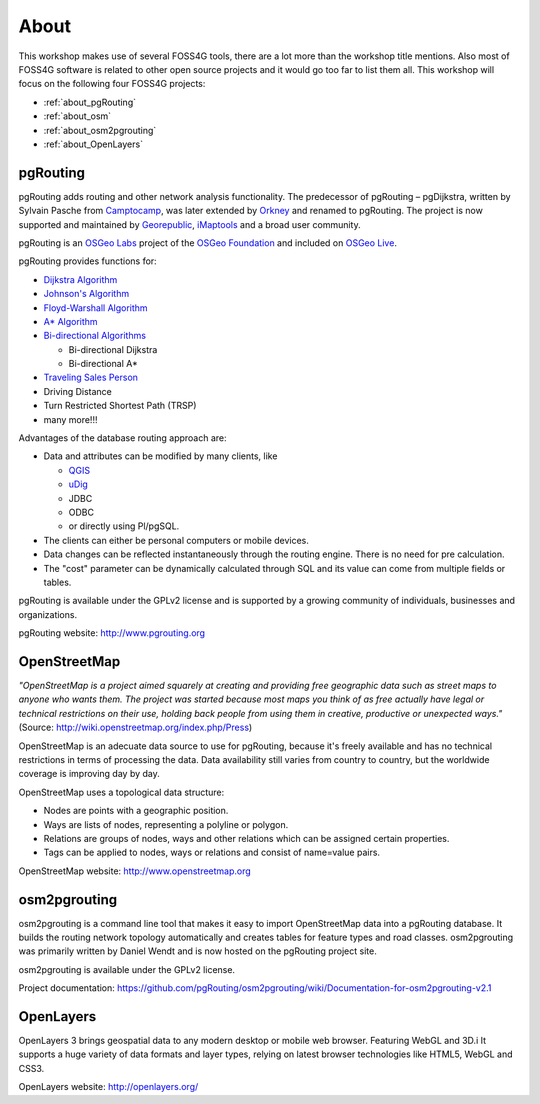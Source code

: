 ..
   ****************************************************************************
    pgRouting Workshop Manual
    Copyright(c) pgRouting Contributors

    This documentation is licensed under a Creative Commons Attribution-Share
    Alike 3.0 License: http://creativecommons.org/licenses/by-sa/3.0/
   ****************************************************************************

.. _about:

About
===============================================================================


.. image:: images/osgeo.png
    :align: center
    :target: http://www.osgeo.org/

This workshop makes use of several FOSS4G tools, there are a lot more than the workshop title mentions.
Also most of FOSS4G software is related to other open source projects and it would go too far to list them all.
This workshop will focus on the following four FOSS4G projects:

* :ref:`about_pgRouting`
* :ref:`about_osm`
* :ref:`about_osm2pgrouting`
* :ref:`about_OpenLayers`


.. _about_pgRouting:

pgRouting
-------------------------------------------------------------------------------

.. image:: images/pgrouting.png
    :align: center
    :target: http://pgrouting.org/


pgRouting adds routing and other network analysis functionality.
The predecessor of pgRouting – pgDijkstra, written by Sylvain Pasche from `Camptocamp <http://camptocamp.com>`_, was later extended by `Orkney <http://www.orkney.co.jp>`_ and renamed to pgRouting.
The project is now supported and maintained by `Georepublic <http://georepublic.info>`_, `iMaptools <http://imaptools.com/>`_ and a broad user community.

pgRouting is an `OSGeo Labs <http://wiki.osgeo.org/wiki/OSGeo_Labs>`_ project of the `OSGeo Foundation <http://osgeo.org>`_ and included on `OSGeo Live <http://live.osgeo.org/>`_.

pgRouting provides functions for:

* `Dijkstra Algorithm <https://en.wikipedia.org/wiki/Dijkstra's_algorithm>`_
* `Johnson's Algorithm <https://en.wikipedia.org/wiki/Johnson's_algorithm>`_
* `Floyd-Warshall Algorithm <https://en.wikipedia.org/wiki/Floyd%E2%80%93Warshall_algorithm>`_
* `A* Algorithm <https://en.wikipedia.org/wiki/A*_search_algorithm>`_

* `Bi-directional Algorithms <https://en.wikipedia.org/wiki/Bidirectional_search>`_

  * Bi-directional Dijkstra
  * Bi-directional A*

* `Traveling Sales Person <https://en.wikipedia.org/wiki/Travelling_salesman_problem>`_
* Driving Distance
* Turn Restricted Shortest Path (TRSP)
* many more!!!

Advantages of the database routing approach are:

* Data and attributes can be modified by many clients, like

  * `QGIS <http://live.osgeo.org/en/overview/qgis_overview.html>`_
  * `uDig <http://live.osgeo.org/en/overview/udig_overview.html>`_
  *  JDBC
  *  ODBC
  *  or directly using Pl/pgSQL.

* The clients can either be personal computers or mobile devices.
* Data changes can be reflected instantaneously through the routing engine. There is no need for pre calculation.
* The "cost" parameter can be dynamically calculated through SQL and its value can come from multiple fields or tables.

pgRouting is available under the GPLv2 license and is supported by a growing community of individuals, businesses and organizations.

pgRouting website: http://www.pgrouting.org


.. _about_osm:

OpenStreetMap
-------------------------------------------------------------------------------

.. image:: images/osm_logo.png
    :align: center
    :target: http://www.openstreetmap.org


*"OpenStreetMap is a project aimed squarely at creating and providing free geographic data such as street maps to anyone who wants them. The project was started because most maps you think of as free actually have legal or technical restrictions on their use, holding back people from using them in creative, productive or unexpected ways."* (Source: http://wiki.openstreetmap.org/index.php/Press)

OpenStreetMap is an adecuate  data source to use for pgRouting, because it's freely available and has no technical restrictions in terms of processing the data.
Data availability still varies from country to country, but the worldwide coverage is improving day by day.

OpenStreetMap uses a topological data structure:

* Nodes are points with a geographic position.
* Ways are lists of nodes, representing a polyline or polygon.
* Relations are groups of nodes, ways and other relations which can be assigned certain properties.
* Tags can be applied to nodes, ways or relations and consist of name=value pairs.

OpenStreetMap website: http://www.openstreetmap.org

.. _about_osm2pgrouting:

osm2pgrouting
-------------------------------------------------------------------------------

osm2pgrouting is a command line tool that makes it easy to import OpenStreetMap data into a pgRouting database.
It builds the routing network topology automatically and creates tables for feature types and road classes.
osm2pgrouting was primarily written by Daniel Wendt and is now hosted on the pgRouting project site.

osm2pgrouting is available under the GPLv2 license.

Project documentation: https://github.com/pgRouting/osm2pgrouting/wiki/Documentation-for-osm2pgrouting-v2.1


.. _about_openLayers:

OpenLayers
-------------------------------------------------------------------------------

.. image:: images/openlayers_logo.png
    :align: center
    :target: http://openlayers.org/

OpenLayers 3 brings geospatial data to any modern desktop or mobile web browser.
Featuring WebGL and 3D.i
It supports a huge variety of data formats and layer types, relying on latest browser technologies like HTML5, WebGL and CSS3.

OpenLayers website: http://openlayers.org/
